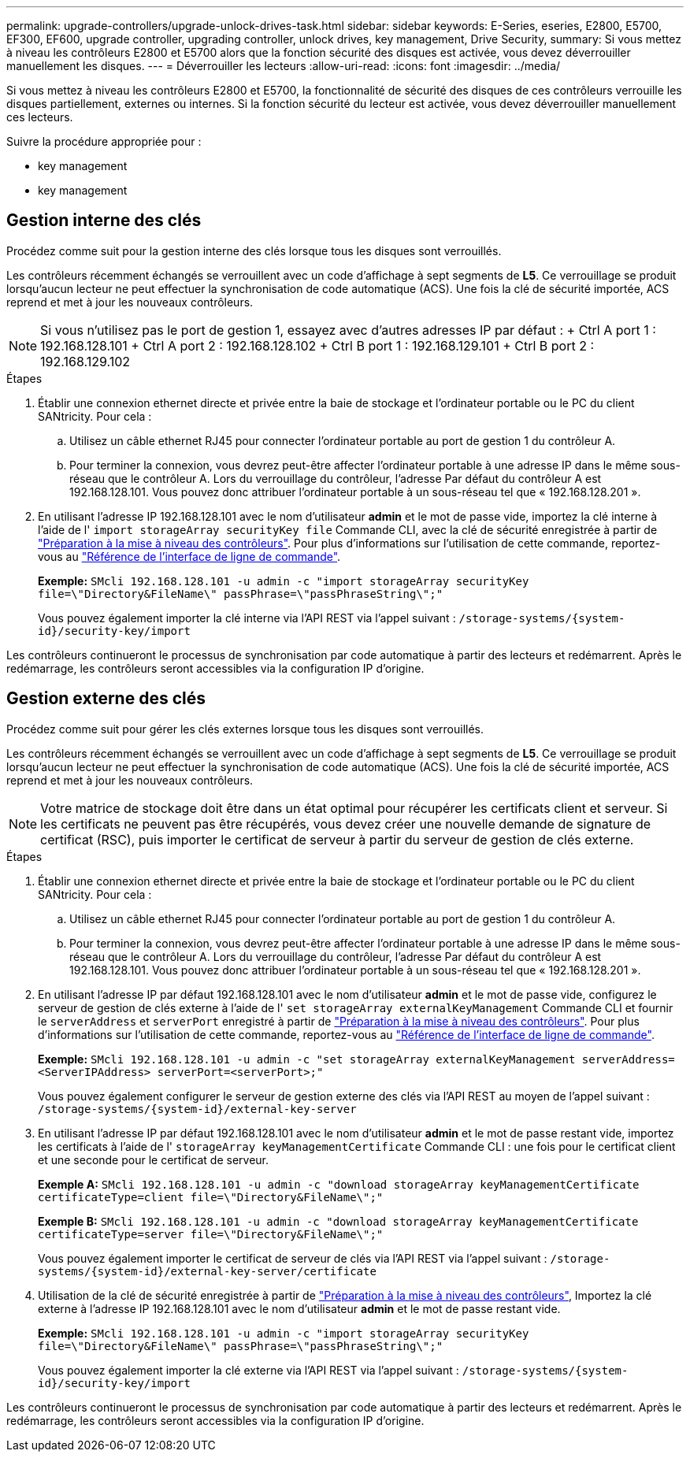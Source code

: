 ---
permalink: upgrade-controllers/upgrade-unlock-drives-task.html 
sidebar: sidebar 
keywords: E-Series, eseries, E2800, E5700, EF300, EF600, upgrade controller, upgrading controller, unlock drives, key management, Drive Security, 
summary: Si vous mettez à niveau les contrôleurs E2800 et E5700 alors que la fonction sécurité des disques est activée, vous devez déverrouiller manuellement les disques. 
---
= Déverrouiller les lecteurs
:allow-uri-read: 
:icons: font
:imagesdir: ../media/


[role="lead"]
Si vous mettez à niveau les contrôleurs E2800 et E5700, la fonctionnalité de sécurité des disques de ces contrôleurs verrouille les disques partiellement, externes ou internes. Si la fonction sécurité du lecteur est activée, vous devez déverrouiller manuellement ces lecteurs.

Suivre la procédure appropriée pour :

*  key management
*  key management




== Gestion interne des clés

Procédez comme suit pour la gestion interne des clés lorsque tous les disques sont verrouillés.

Les contrôleurs récemment échangés se verrouillent avec un code d'affichage à sept segments de *L5*. Ce verrouillage se produit lorsqu'aucun lecteur ne peut effectuer la synchronisation de code automatique (ACS). Une fois la clé de sécurité importée, ACS reprend et met à jour les nouveaux contrôleurs.


NOTE: Si vous n'utilisez pas le port de gestion 1, essayez avec d'autres adresses IP par défaut : + Ctrl A port 1 : 192.168.128.101 + Ctrl A port 2 : 192.168.128.102 + Ctrl B port 1 : 192.168.129.101 + Ctrl B port 2 : 192.168.129.102

.Étapes
. Établir une connexion ethernet directe et privée entre la baie de stockage et l'ordinateur portable ou le PC du client SANtricity. Pour cela :
+
.. Utilisez un câble ethernet RJ45 pour connecter l'ordinateur portable au port de gestion 1 du contrôleur A.
.. Pour terminer la connexion, vous devrez peut-être affecter l'ordinateur portable à une adresse IP dans le même sous-réseau que le contrôleur A. Lors du verrouillage du contrôleur, l'adresse Par défaut du contrôleur A est 192.168.128.101. Vous pouvez donc attribuer l'ordinateur portable à un sous-réseau tel que « 192.168.128.201 ».


. En utilisant l'adresse IP 192.168.128.101 avec le nom d'utilisateur *admin* et le mot de passe vide, importez la clé interne à l'aide de l' `import storageArray securityKey file` Commande CLI, avec la clé de sécurité enregistrée à partir de link:prepare-upgrade-controllers-task.html["Préparation à la mise à niveau des contrôleurs"]. Pour plus d'informations sur l'utilisation de cette commande, reportez-vous au https://docs.netapp.com/us-en/e-series-cli/index.html["Référence de l'interface de ligne de commande"].
+
*Exemple:* `SMcli 192.168.128.101 -u admin -c "import storageArray securityKey file=\"Directory&FileName\" passPhrase=\"passPhraseString\";"`

+
Vous pouvez également importer la clé interne via l'API REST via l'appel suivant : `/storage-systems/{system-id}/security-key/import`



Les contrôleurs continueront le processus de synchronisation par code automatique à partir des lecteurs et redémarrent. Après le redémarrage, les contrôleurs seront accessibles via la configuration IP d'origine.



== Gestion externe des clés

Procédez comme suit pour gérer les clés externes lorsque tous les disques sont verrouillés.

Les contrôleurs récemment échangés se verrouillent avec un code d'affichage à sept segments de *L5*. Ce verrouillage se produit lorsqu'aucun lecteur ne peut effectuer la synchronisation de code automatique (ACS). Une fois la clé de sécurité importée, ACS reprend et met à jour les nouveaux contrôleurs.


NOTE: Votre matrice de stockage doit être dans un état optimal pour récupérer les certificats client et serveur. Si les certificats ne peuvent pas être récupérés, vous devez créer une nouvelle demande de signature de certificat (RSC), puis importer le certificat de serveur à partir du serveur de gestion de clés externe.

.Étapes
. Établir une connexion ethernet directe et privée entre la baie de stockage et l'ordinateur portable ou le PC du client SANtricity. Pour cela :
+
.. Utilisez un câble ethernet RJ45 pour connecter l'ordinateur portable au port de gestion 1 du contrôleur A.
.. Pour terminer la connexion, vous devrez peut-être affecter l'ordinateur portable à une adresse IP dans le même sous-réseau que le contrôleur A. Lors du verrouillage du contrôleur, l'adresse Par défaut du contrôleur A est 192.168.128.101. Vous pouvez donc attribuer l'ordinateur portable à un sous-réseau tel que « 192.168.128.201 ».


. En utilisant l'adresse IP par défaut 192.168.128.101 avec le nom d'utilisateur *admin* et le mot de passe vide, configurez le serveur de gestion de clés externe à l'aide de l' `set storageArray externalKeyManagement` Commande CLI et fournir le `serverAddress` et `serverPort` enregistré à partir de link:prepare-upgrade-controllers-task.html["Préparation à la mise à niveau des contrôleurs"]. Pour plus d'informations sur l'utilisation de cette commande, reportez-vous au https://docs.netapp.com/us-en/e-series-cli/index.html["Référence de l'interface de ligne de commande"].
+
*Exemple:* `SMcli 192.168.128.101 -u admin -c "set storageArray externalKeyManagement serverAddress=<ServerIPAddress> serverPort=<serverPort>;"`

+
Vous pouvez également configurer le serveur de gestion externe des clés via l'API REST au moyen de l'appel suivant : `/storage-systems/{system-id}/external-key-server`

. En utilisant l'adresse IP par défaut 192.168.128.101 avec le nom d'utilisateur *admin* et le mot de passe restant vide, importez les certificats à l'aide de l' `storageArray keyManagementCertificate` Commande CLI : une fois pour le certificat client et une seconde pour le certificat de serveur.
+
*Exemple A:* `SMcli 192.168.128.101 -u admin -c "download storageArray keyManagementCertificate certificateType=client file=\"Directory&FileName\";"`

+
*Exemple B:* `SMcli 192.168.128.101 -u admin -c "download storageArray keyManagementCertificate certificateType=server file=\"Directory&FileName\";"`

+
Vous pouvez également importer le certificat de serveur de clés via l'API REST via l'appel suivant : `/storage-systems/{system-id}/external-key-server/certificate`

. Utilisation de la clé de sécurité enregistrée à partir de link:prepare-upgrade-controllers-task.html["Préparation à la mise à niveau des contrôleurs"], Importez la clé externe à l'adresse IP 192.168.128.101 avec le nom d'utilisateur *admin* et le mot de passe restant vide.
+
*Exemple:* `SMcli 192.168.128.101 -u admin -c "import storageArray securityKey file=\"Directory&FileName\" passPhrase=\"passPhraseString\";"`

+
Vous pouvez également importer la clé externe via l'API REST via l'appel suivant : `/storage-systems/{system-id}/security-key/import`



Les contrôleurs continueront le processus de synchronisation par code automatique à partir des lecteurs et redémarrent. Après le redémarrage, les contrôleurs seront accessibles via la configuration IP d'origine.
